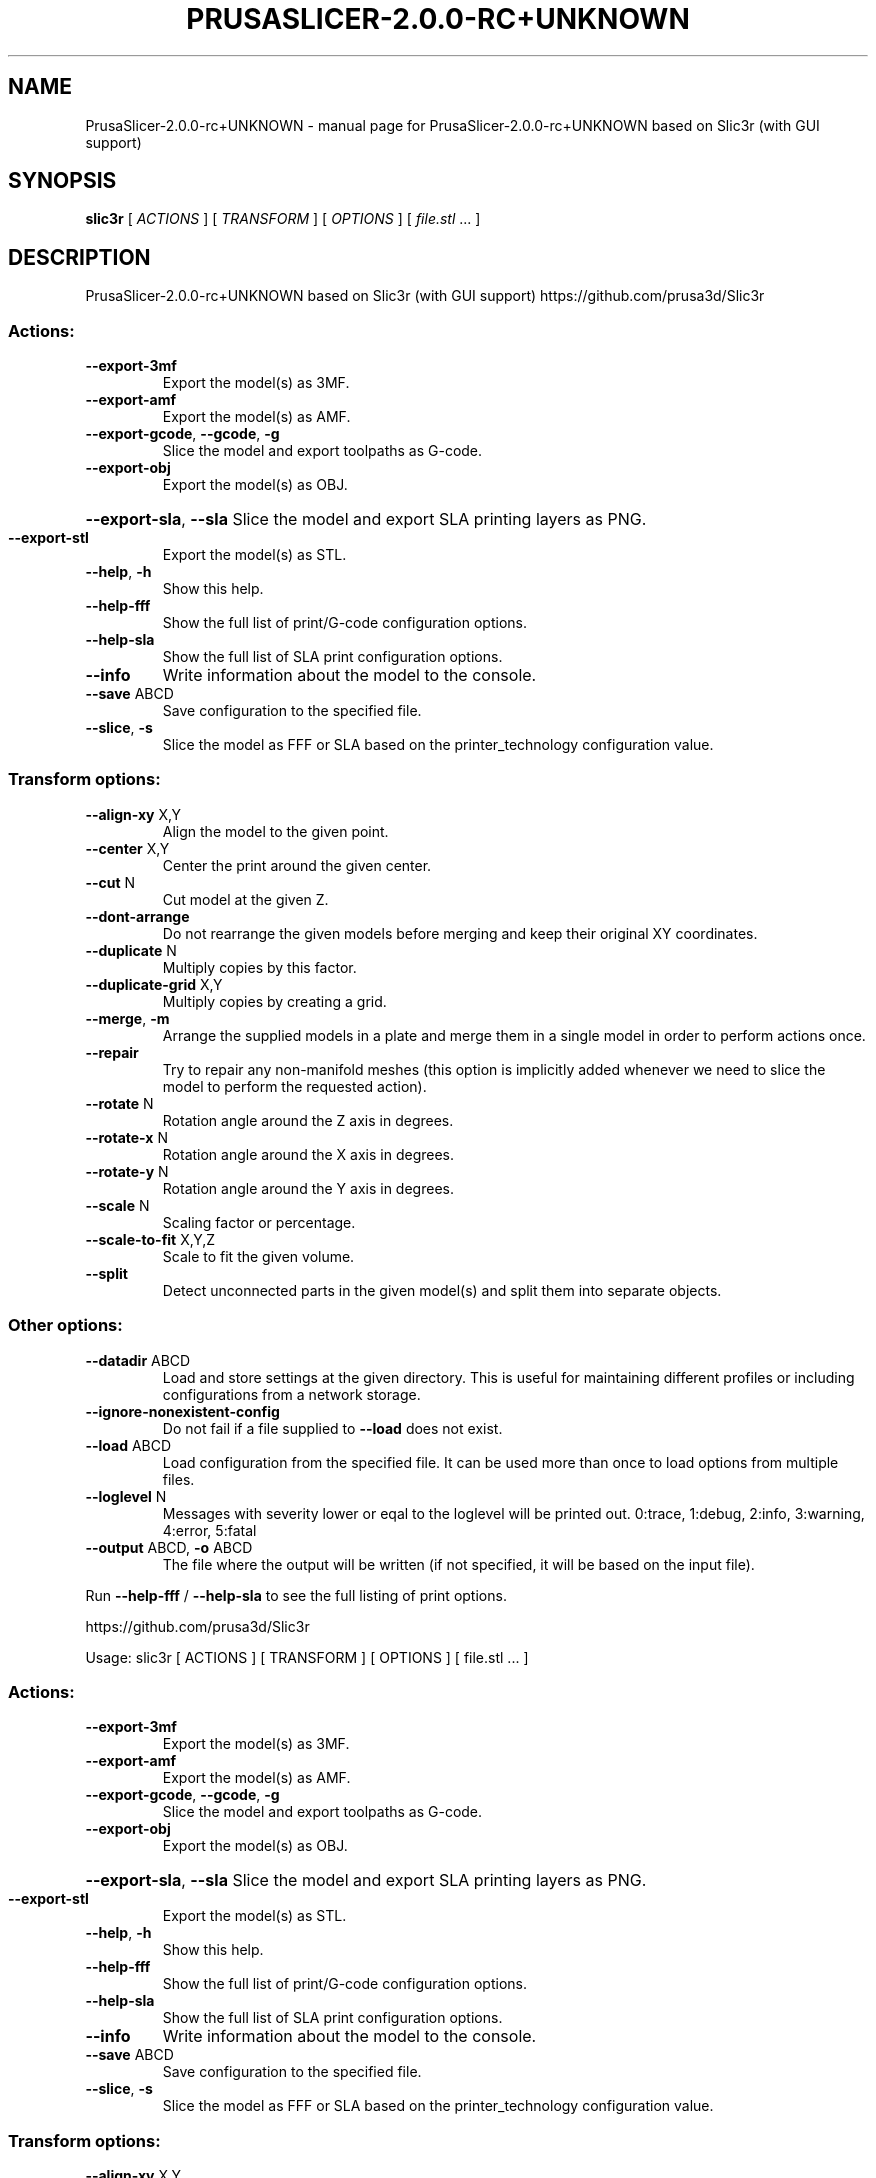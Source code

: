 .\" DO NOT MODIFY THIS FILE!  It was generated by help2man 1.47.6.
.TH PRUSASLICER-2.0.0-RC+UNKNOWN "1" "May 2019" "PrusaSlicer-2.0.0-rc+UNKNOWN based on Slic3r (with GUI support)" "User Commands"
.SH NAME
PrusaSlicer-2.0.0-rc+UNKNOWN \- manual page for PrusaSlicer-2.0.0-rc+UNKNOWN based on Slic3r (with GUI support)
.SH SYNOPSIS
.B slic3r
[ \fI\,ACTIONS \/\fR] [ \fI\,TRANSFORM \/\fR] [ \fI\,OPTIONS \/\fR] [ \fI\,file.stl \/\fR... ]
.SH DESCRIPTION
PrusaSlicer\-2.0.0\-rc+UNKNOWN based on Slic3r (with GUI support)
https://github.com/prusa3d/Slic3r
.SS "Actions:"
.TP
\fB\-\-export\-3mf\fR
Export the model(s) as 3MF.
.TP
\fB\-\-export\-amf\fR
Export the model(s) as AMF.
.TP
\fB\-\-export\-gcode\fR, \fB\-\-gcode\fR, \fB\-g\fR
Slice the model and export toolpaths as G\-code.
.TP
\fB\-\-export\-obj\fR
Export the model(s) as OBJ.
.HP
\fB\-\-export\-sla\fR, \fB\-\-sla\fR Slice the model and export SLA printing layers as PNG.
.TP
\fB\-\-export\-stl\fR
Export the model(s) as STL.
.TP
\fB\-\-help\fR, \fB\-h\fR
Show this help.
.TP
\fB\-\-help\-fff\fR
Show the full list of print/G\-code configuration options.
.TP
\fB\-\-help\-sla\fR
Show the full list of SLA print configuration options.
.TP
\fB\-\-info\fR
Write information about the model to the console.
.TP
\fB\-\-save\fR ABCD
Save configuration to the specified file.
.TP
\fB\-\-slice\fR, \fB\-s\fR
Slice the model as FFF or SLA based on the printer_technology configuration
value.
.SS "Transform options:"
.TP
\fB\-\-align\-xy\fR X,Y
Align the model to the given point.
.TP
\fB\-\-center\fR X,Y
Center the print around the given center.
.TP
\fB\-\-cut\fR N
Cut model at the given Z.
.TP
\fB\-\-dont\-arrange\fR
Do not rearrange the given models before merging and keep their original XY
coordinates.
.TP
\fB\-\-duplicate\fR N
Multiply copies by this factor.
.TP
\fB\-\-duplicate\-grid\fR X,Y
Multiply copies by creating a grid.
.TP
\fB\-\-merge\fR, \fB\-m\fR
Arrange the supplied models in a plate and merge them in a single model in order
to perform actions once.
.TP
\fB\-\-repair\fR
Try to repair any non\-manifold meshes (this option is implicitly added whenever
we need to slice the model to perform the requested action).
.TP
\fB\-\-rotate\fR N
Rotation angle around the Z axis in degrees.
.TP
\fB\-\-rotate\-x\fR N
Rotation angle around the X axis in degrees.
.TP
\fB\-\-rotate\-y\fR N
Rotation angle around the Y axis in degrees.
.TP
\fB\-\-scale\fR N
Scaling factor or percentage.
.TP
\fB\-\-scale\-to\-fit\fR X,Y,Z
Scale to fit the given volume.
.TP
\fB\-\-split\fR
Detect unconnected parts in the given model(s) and split them into separate
objects.
.SS "Other options:"
.TP
\fB\-\-datadir\fR ABCD
Load and store settings at the given directory. This is useful for maintaining
different profiles or including configurations from a network storage.
.TP
\fB\-\-ignore\-nonexistent\-config\fR
Do not fail if a file supplied to \fB\-\-load\fR does not exist.
.TP
\fB\-\-load\fR ABCD
Load configuration from the specified file. It can be used more than once to
load options from multiple files.
.TP
\fB\-\-loglevel\fR N
Messages with severity lower or eqal to the loglevel will be printed out.
0:trace, 1:debug, 2:info, 3:warning, 4:error, 5:fatal
.TP
\fB\-\-output\fR ABCD, \fB\-o\fR ABCD
The file where the output will be written (if not specified, it will be based on
the input file).
.PP
Run \fB\-\-help\-fff\fR / \fB\-\-help\-sla\fR to see the full listing of print options.
.PP
https://github.com/prusa3d/Slic3r
.PP
Usage: slic3r [ ACTIONS ] [ TRANSFORM ] [ OPTIONS ] [ file.stl ... ]
.SS "Actions:"
.TP
\fB\-\-export\-3mf\fR
Export the model(s) as 3MF.
.TP
\fB\-\-export\-amf\fR
Export the model(s) as AMF.
.TP
\fB\-\-export\-gcode\fR, \fB\-\-gcode\fR, \fB\-g\fR
Slice the model and export toolpaths as G\-code.
.TP
\fB\-\-export\-obj\fR
Export the model(s) as OBJ.
.HP
\fB\-\-export\-sla\fR, \fB\-\-sla\fR Slice the model and export SLA printing layers as PNG.
.TP
\fB\-\-export\-stl\fR
Export the model(s) as STL.
.TP
\fB\-\-help\fR, \fB\-h\fR
Show this help.
.TP
\fB\-\-help\-fff\fR
Show the full list of print/G\-code configuration options.
.TP
\fB\-\-help\-sla\fR
Show the full list of SLA print configuration options.
.TP
\fB\-\-info\fR
Write information about the model to the console.
.TP
\fB\-\-save\fR ABCD
Save configuration to the specified file.
.TP
\fB\-\-slice\fR, \fB\-s\fR
Slice the model as FFF or SLA based on the printer_technology configuration
value.
.SS "Transform options:"
.TP
\fB\-\-align\-xy\fR X,Y
Align the model to the given point.
.TP
\fB\-\-center\fR X,Y
Center the print around the given center.
.TP
\fB\-\-cut\fR N
Cut model at the given Z.
.TP
\fB\-\-dont\-arrange\fR
Do not rearrange the given models before merging and keep their original XY
coordinates.
.TP
\fB\-\-duplicate\fR N
Multiply copies by this factor.
.TP
\fB\-\-duplicate\-grid\fR X,Y
Multiply copies by creating a grid.
.TP
\fB\-\-merge\fR, \fB\-m\fR
Arrange the supplied models in a plate and merge them in a single model in order
to perform actions once.
.TP
\fB\-\-repair\fR
Try to repair any non\-manifold meshes (this option is implicitly added whenever
we need to slice the model to perform the requested action).
.TP
\fB\-\-rotate\fR N
Rotation angle around the Z axis in degrees.
.TP
\fB\-\-rotate\-x\fR N
Rotation angle around the X axis in degrees.
.TP
\fB\-\-rotate\-y\fR N
Rotation angle around the Y axis in degrees.
.TP
\fB\-\-scale\fR N
Scaling factor or percentage.
.TP
\fB\-\-scale\-to\-fit\fR X,Y,Z
Scale to fit the given volume.
.TP
\fB\-\-split\fR
Detect unconnected parts in the given model(s) and split them into separate
objects.
.SS "Other options:"
.TP
\fB\-\-datadir\fR ABCD
Load and store settings at the given directory. This is useful for maintaining
different profiles or including configurations from a network storage.
.TP
\fB\-\-ignore\-nonexistent\-config\fR
Do not fail if a file supplied to \fB\-\-load\fR does not exist.
.TP
\fB\-\-load\fR ABCD
Load configuration from the specified file. It can be used more than once to
load options from multiple files.
.TP
\fB\-\-loglevel\fR N
Messages with severity lower or eqal to the loglevel will be printed out.
0:trace, 1:debug, 2:info, 3:warning, 4:error, 5:fatal
.TP
\fB\-\-output\fR ABCD, \fB\-o\fR ABCD
The file where the output will be written (if not specified, it will be based on
the input file).
.PP
Run \fB\-\-help\-fff\fR / \fB\-\-help\-sla\fR to see the full listing of print options.
.SH "SEE ALSO"
The full documentation for
.B PrusaSlicer-2.0.0-rc+UNKNOWN
is maintained as a Texinfo manual.  If the
.B info
and
.B PrusaSlicer-2.0.0-rc+UNKNOWN
programs are properly installed at your site, the command
.IP
.B info PrusaSlicer-2.0.0-rc+UNKNOWN
.PP
should give you access to the complete manual.
